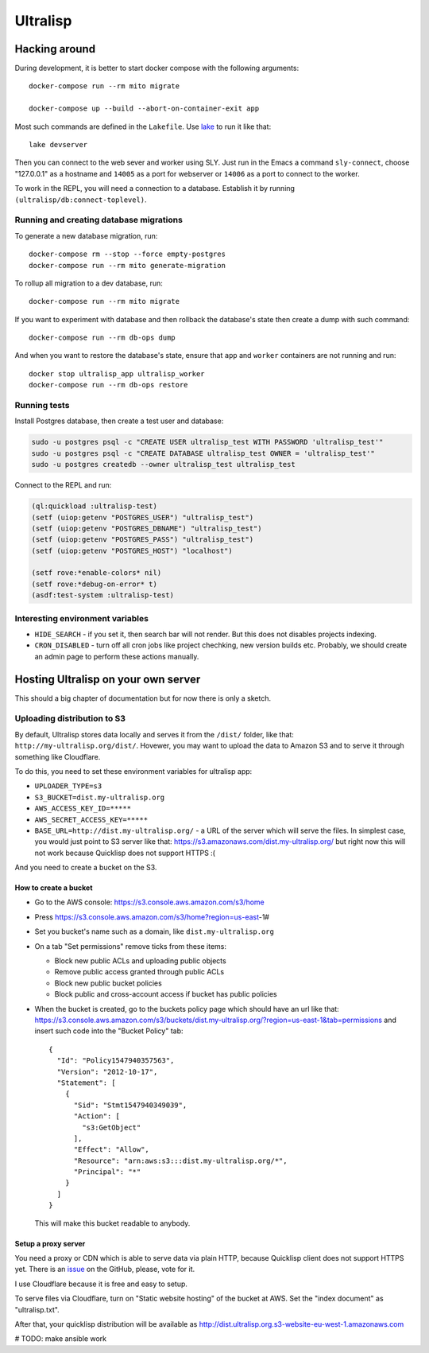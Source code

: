 ===========
 Ultralisp
===========

Hacking around
==============

During development, it is better to start docker compose with the following
arguments::

  docker-compose run --rm mito migrate
  
  docker-compose up --build --abort-on-container-exit app

Most such commands are defined in the ``Lakefile``. Use `lake`_ to run
it like that::

  lake devserver

Then you can connect to the web sever and worker using SLY. Just run in
the Emacs a command ``sly-connect``, choose "127.0.0.1" as  a hostname
and ``14005`` as a port for webserver or ``14006`` as  a port to connect
to the worker.

To work in the REPL, you will need a connection to a database. Establish it
by running ``(ultralisp/db:connect-toplevel)``.


Running and creating database migrations
----------------------------------------

To generate a new database migration, run::

  docker-compose rm --stop --force empty-postgres
  docker-compose run --rm mito generate-migration

To rollup all migration to a dev database, run::

  docker-compose run --rm mito migrate

If you want to experiment with database and then rollback the database's
state then create a dump with such command::

  docker-compose run --rm db-ops dump

And when you want to restore the database's state, ensure that ``app``
and ``worker`` containers are not running and run::

  docker stop ultralisp_app ultralisp_worker
  docker-compose run --rm db-ops restore


Running tests
-------------

Install Postgres database, then create a test user and database:

.. code:: shell

   sudo -u postgres psql -c "CREATE USER ultralisp_test WITH PASSWORD 'ultralisp_test'"
   sudo -u postgres psql -c "CREATE DATABASE ultralisp_test OWNER = 'ultralisp_test'"
   sudo -u postgres createdb --owner ultralisp_test ultralisp_test

Connect to the REPL and run:

.. code:: common-lisp

   (ql:quickload :ultralisp-test)
   (setf (uiop:getenv "POSTGRES_USER") "ultralisp_test")
   (setf (uiop:getenv "POSTGRES_DBNAME") "ultralisp_test")
   (setf (uiop:getenv "POSTGRES_PASS") "ultralisp_test")
   (setf (uiop:getenv "POSTGRES_HOST") "localhost")
   
   (setf rove:*enable-colors* nil)
   (setf rove:*debug-on-error* t)
   (asdf:test-system :ultralisp-test)

Interesting environment variables
---------------------------------

* ``HIDE_SEARCH`` - if you set it, then search bar will not render.
  But this does not disables projects indexing.
* ``CRON_DISABLED`` - turn off all cron jobs like project chechking,
  new version builds etc. Probably, we should create an admin page
  to perform these actions manually.


Hosting Ultralisp on your own server
====================================

This should a big chapter of documentation but for now there is only a sketch.

Uploading distribution to S3
----------------------------

By default, Ultralisp stores data locally and serves it from the
``/dist/`` folder, like that:
``http://my-ultralisp.org/dist/``. Hovewer, you may want to upload the
data to Amazon S3 and to serve it through something like Cloudflare.

To do this, you need to set these environment variables for ultralisp
app:

* ``UPLOADER_TYPE=s3``
* ``S3_BUCKET=dist.my-ultralisp.org``
* ``AWS_ACCESS_KEY_ID=*****``
* ``AWS_SECRET_ACCESS_KEY=*****``
* ``BASE_URL=http://dist.my-ultralisp.org/`` - a URL of the server which will
  serve the files. In simplest case, you would just point to S3 server
  like that: https://s3.amazonaws.com/dist.my-ultralisp.org/ but right
  now this will not work because Quicklisp does not support HTTPS :(

And you need to create a bucket on the S3.

How to create a bucket
~~~~~~~~~~~~~~~~~~~~~~

* Go to the AWS console: https://s3.console.aws.amazon.com/s3/home
* Press https://s3.console.aws.amazon.com/s3/home?region=us-east-1#
* Set you bucket's name such as a domain, like ``dist.my-ultralisp.org``
* On a tab "Set permissions" remove ticks from these items:

  * Block new public ACLs and uploading public objects
  * Remove public access granted through public ACLs
  * Block new public bucket policies
  * Block public and cross-account access if bucket has public policies

* When the bucket is created, go to the buckets policy page which should have
  an url like that: https://s3.console.aws.amazon.com/s3/buckets/dist.my-ultralisp.org/?region=us-east-1&tab=permissions
  and insert such code into the "Bucket Policy" tab::

    {
      "Id": "Policy1547940357563",
      "Version": "2012-10-17",
      "Statement": [
        {
          "Sid": "Stmt1547940349039",
          "Action": [
            "s3:GetObject"
          ],
          "Effect": "Allow",
          "Resource": "arn:aws:s3:::dist.my-ultralisp.org/*",
          "Principal": "*"
        }
      ]
    }

  This will make this bucket readable to anybody.

Setup a proxy server
~~~~~~~~~~~~~~~~~~~~

You need a proxy or CDN which is able to serve data via plain HTTP,
because Quicklisp client does not support HTTPS yet. There is an
`issue <https://github.com/quicklisp/quicklisp-client/issues/167>`_ on
the GitHub, please, vote for it.

I use Cloudflare because it is free and easy to setup.

To serve files via Cloudflare, turn on "Static website hosting" of the
bucket at AWS. Set the "index document" as "ultralisp.txt".

After that, your quicklisp distribution will be available as http://dist.ultralisp.org.s3-website-eu-west-1.amazonaws.com


.. _lake: https://github.com/takagi/lake

# TODO: make ansible work
